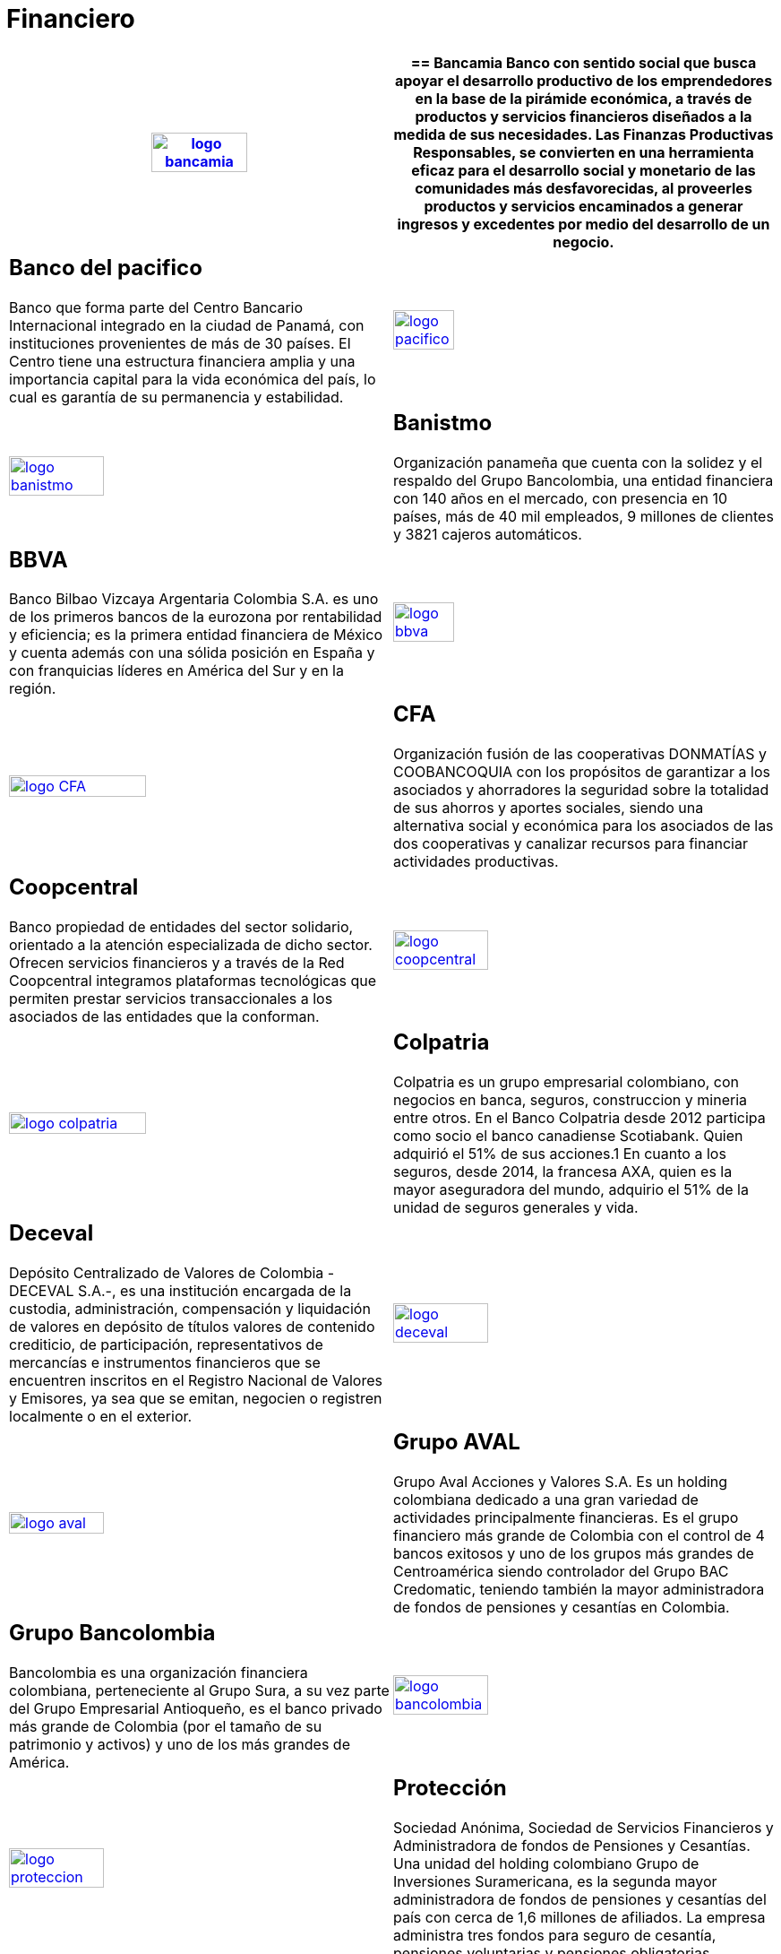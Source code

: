 :slug: clientes/financiero/
:category: clientes
:description: FLUID es una compañía especializada en seguridad informática, ethical hacking, pruebas de intrusión y detección de vulnerabilidades en aplicaciones con más de 18 años prestando sus servicios en el mercado colombiano. En esta página presentamos nuestras soluciones en el sector financiero.
:keywords: FLUID, Clientes, Seguridad, Financiero, Pentesting, Ethical Hacking.
:translate: customers/financial/

= Financiero

[role="Financiero tb-alt"]
[cols=2, frame="none"]
|====
^.^a|image:logo-bancamia.png[logo bancamia, width=50%, link=https://www.bancamia.com.co/sobre-nosotros]

a|== Bancamia

Banco con sentido social que busca apoyar el desarrollo productivo de los emprendedores en la
base de la pirámide económica, a través de productos y servicios financieros diseñados a la medida
de sus necesidades. Las Finanzas Productivas Responsables, se convierten en una herramienta eficaz
para el desarrollo social y monetario de las comunidades más desfavorecidas, al proveerles productos
y servicios encaminados a generar ingresos y excedentes por medio del desarrollo de un negocio.

a|== Banco del pacifico

Banco que forma parte del Centro Bancario Internacional integrado
en la ciudad de Panamá, con instituciones provenientes de más de 30 países. El Centro tiene una
estructura financiera amplia y una importancia capital para la vida económica del país,
lo cual es garantía de su permanencia y estabilidad.

^.^a|image:logo-pacifico.png[logo pacifico, width=40%, link=https://www.bancodelpacifico.com/grupo-banco-del-pacifico/banco-del-pacifico-panama.aspx]

^.^a|image:logo-banistmo.png[logo banistmo, width=50%, link=https://www.banistmo.com/quienes-somos]

a|== Banistmo

Organización panameña que cuenta con la solidez y el respaldo del
Grupo Bancolombia, una entidad financiera con 140 años en el mercado, con presencia
en 10 países, más de 40 mil empleados, 9 millones de clientes y 3821 cajeros automáticos.

a|== BBVA

Banco Bilbao Vizcaya Argentaria Colombia S.A. es uno de los primeros bancos
de la eurozona por rentabilidad y eficiencia; es la primera entidad financiera
de México y cuenta además con una sólida posición en España y con franquicias líderes
en América del Sur y en la región.

^.^a|image:logo-bbva.png[logo bbva, width=40%, link=https://www.bbva.com.co/]

^.^a|image:logo-cfa.png[logo CFA, width=60%, link=http://www.cfa.com.co/]

a|== CFA

Organización fusión de las cooperativas DONMATÍAS y COOBANCOQUIA con los propósitos
de garantizar a los asociados y ahorradores la seguridad sobre la totalidad de sus ahorros
y aportes sociales, siendo una alternativa social y económica para los asociados de las dos
cooperativas y canalizar recursos para financiar actividades productivas.

a|== Coopcentral

Banco propiedad de entidades del sector solidario, orientado a la atención especializada
de dicho sector. Ofrecen servicios financieros y a través de la Red Coopcentral integramos
plataformas tecnológicas que permiten prestar servicios transaccionales a los asociados de
las entidades que la conforman.

^.^a|image:logo-coopcentral.png[logo coopcentral, width=50%, link=https://www.coopcentral.com.co/coopcentral/index.php/corpora]

^.^a|image:logo-colpatria.png[logo colpatria, width=60%, link=https://www.colpatria.com/Acerca-de/banco-colpatria/informacion-institucional/nuestra-organizacion]

a|== Colpatria

Colpatria es un grupo empresarial colombiano, con negocios en banca, seguros, construccion
y mineria entre otros. En el Banco Colpatria desde 2012 participa como socio el banco canadiense
Scotiabank. Quien adquirió el 51% de sus acciones.1 En cuanto a los seguros, desde 2014, la francesa AXA,
quien es la mayor aseguradora del mundo, adquirio el 51% de la unidad de seguros generales y vida.

a|== Deceval

Depósito Centralizado de Valores de Colombia -DECEVAL S.A.-, es una institución encargada
de la custodia, administración, compensación y liquidación de valores en depósito de títulos
valores de contenido crediticio, de participación, representativos de mercancías e instrumentos
financieros que se encuentren inscritos en el Registro Nacional de Valores y Emisores,
ya sea que se emitan, negocien o registren localmente o en el exterior.

^.^a|image:logo-deceval.png[logo deceval, width=50%, link=https://www.deceval.com.co/portal/page/portal/Home/Empresa/Quienes_Somos]

^.^a|image:logo-aval.png[logo aval, width=50%, link=https://www.grupoaval.com/wps/portal/grupo-aval/aval/acerca-nosotros]

a|== Grupo AVAL

Grupo Aval Acciones y Valores S.A. Es un holding colombiana dedicado a una gran variedad
de actividades principalmente financieras. Es el grupo financiero más grande de Colombia
con el control de 4 bancos exitosos y uno de los grupos más grandes de Centroamérica siendo
controlador del Grupo BAC Credomatic, teniendo también la mayor administradora de fondos de
pensiones y cesantías en Colombia.

a|== Grupo Bancolombia

Bancolombia es una organización financiera colombiana, perteneciente al Grupo Sura,
a su vez parte del Grupo Empresarial Antioqueño, es el banco privado más grande de Colombia
(por el tamaño de su patrimonio y activos) y uno de los más grandes de América.

^.^a|image:logo-bancolombia.png[logo bancolombia, width=50%, link=https://www.grupobancolombia.com/wps/portal/acerca-de]

^.^a|image:logo-proteccion.png[logo proteccion, width=50%, link=https://www.proteccion.com/wps/portal/proteccion/web/home/corporativo-accionistas/acerca-proteccion/que-es-proteccion]

a|== Protección

Sociedad Anónima, Sociedad de Servicios Financieros y Administradora de fondos de
Pensiones y Cesantías. Una unidad del holding colombiano Grupo de Inversiones Suramericana,
es la segunda mayor administradora de fondos de pensiones y cesantías del país con cerca de
1,6 millones de afiliados. La empresa administra tres fondos para seguro de cesantía,
pensiones voluntarias y pensiones obligatorias.

a|== SURA

Grupo Empresarial SURA es una compañía latinoamericana del sector Servicios
Financieros Diversos, que forma parte del Índice de Sostenibilidad Dow Jones con el
cual se reconocen a las compañías que se destacan a nivel mundial por sus buenas
prácticas en materia económica, ambiental y social.

^.^a|image:logo-sura.png[logo sura, width=50%, link=https://www.gruposura.com/corporativo/Paginas/default.aspx]

|====
